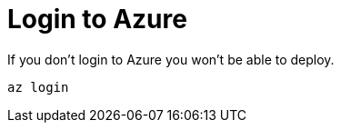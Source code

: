 ifdef::context[:parent-context: {context}]
[id="login-to-azure_{context}"]
= Login to Azure
:context: login-to-azure

If you don't login to Azure you won't be able to deploy.

[source,subs="attributes+"]
----
az login
----


ifdef::parent-context[:context: {parent-context}]
ifndef::parent-context[:!context:]